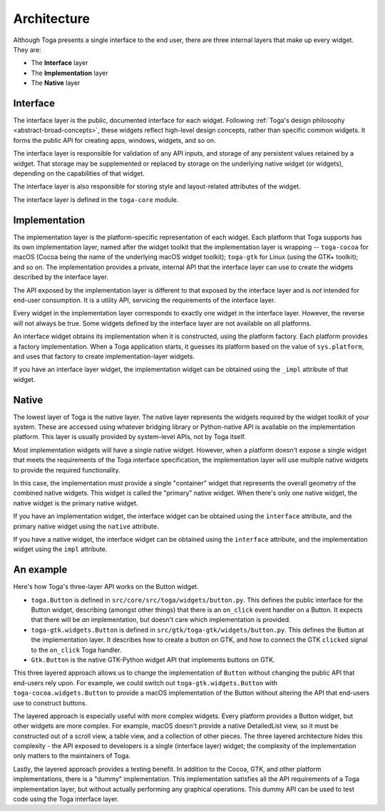 .. _architecture:

============
Architecture
============

Although Toga presents a single interface to the end user, there are three
internal layers that make up every widget. They are:

* The **Interface** layer

* The **Implementation** layer

* The **Native** layer

Interface
---------

The interface layer is the public, documented interface for each widget.
Following :ref:`Toga's design philosophy <abstract-broad-concepts>`, these
widgets reflect high-level design concepts, rather than specific common
widgets. It forms the public API for creating apps, windows, widgets, and so
on.

The interface layer is responsible for validation of any API inputs, and
storage of any persistent values retained by a widget. That storage may be
supplemented or replaced by storage on the underlying native widget (or
widgets), depending on the capabilities of that widget.

The interface layer is also responsible for storing style and layout-related
attributes of the widget.

The interface layer is defined in the ``toga-core`` module.

Implementation
--------------

The implementation layer is the platform-specific representation of each
widget. Each platform that Toga supports has its own implementation layer,
named after the widget toolkit that the implementation layer is wrapping --
``toga-cocoa`` for macOS (Cocoa being the name of the underlying macOS widget
toolkit); ``toga-gtk`` for Linux (using the GTK+ toolkit); and so on. The
implementation provides a private, internal API that the interface layer can
use to create the widgets described by the interface layer.

The API exposed by the implementation layer is different to that exposed by
the interface layer and is *not* intended for end-user consumption. It is a
utility API, servicing the requirements of the interface layer.

Every widget in the implementation layer corresponds to exactly one widget in the
interface layer. However, the reverse will not always be true. Some widgets
defined by the interface layer are not available on all platforms.

An interface widget obtains its implementation when it is constructed, using
the platform factory. Each platform provides a factory implementation. When a
Toga application starts, it guesses its platform based on the value of
``sys.platform``, and uses that factory to create implementation-layer widgets.

If you have an interface layer widget, the implementation widget can be
obtained using the ``_impl`` attribute of that widget.

Native
------

The lowest layer of Toga is the native layer. The native layer represents the
widgets required by the widget toolkit of your system. These are accessed using
whatever bridging library or Python-native API is available on the
implementation platform. This layer is usually provided by system-level APIs,
not by Toga itself.

Most implementation widgets will have a single native widget. However, when a
platform doesn't expose a single widget that meets the requirements of the Toga
interface specification, the implementation layer will use multiple native
widgets to provide the required functionality.

In this case, the implementation must provide a single "container" widget that
represents the overall geometry of the combined native widgets. This widget
is called the "primary" native widget. When there's only one native widget,
the native widget is the primary native widget.

If you have an implementation widget, the interface widget can be obtained
using the ``interface`` attribute, and the primary native widget using the
``native`` attribute.

If you have a native widget, the interface widget can be obtained using the
``interface`` attribute, and the implementation widget using the ``impl``
attribute.

An example
----------

Here's how Toga's three-layer API works on the Button widget.

* ``toga.Button`` is defined in ``src/core/src/toga/widgets/button.py``. This
  defines the public interface for the Button widget, describing (amongst other
  things) that there is an ``on_click`` event handler on a Button. It expects
  that there will be *an* implementation, but doesn't care which implementation
  is provided.

* ``toga-gtk.widgets.Button`` is defined in
  ``src/gtk/toga-gtk/widgets/button.py``. This defines the Button at the
  implementation layer. It describes how to create a button on GTK, and how to
  connect the GTK ``clicked`` signal to the ``on_click`` Toga handler.

* ``Gtk.Button`` is the native GTK-Python widget API that implements buttons on
  GTK.

This three layered approach allows us to change the implementation of ``Button``
without changing the public API that end-users rely upon. For example, we
could switch out ``toga-gtk.widgets.Button`` with ``toga-cocoa.widgets.Button``
to provide a macOS implementation of the Button without altering the API that
end-users use to construct buttons.

The layered approach is especially useful with more complex widgets. Every
platform provides a Button widget, but other widgets are more complex. For
example, macOS doesn't provide a native DetailedList view, so it must be
constructed out of a scroll view, a table view, and a collection of other
pieces. The three layered architecture hides this complexity - the API exposed
to developers is a single (interface layer) widget; the complexity of the
implementation only matters to the maintainers of Toga.

Lastly, the layered approach provides a testing benefit. In addition to
the Cocoa, GTK, and other platform implementations, there is a "dummy"
implementation. This implementation satisfies all the API requirements of a
Toga implementation layer, but without actually performing any graphical
operations. This dummy API can be used to test code using the Toga interface
layer.
